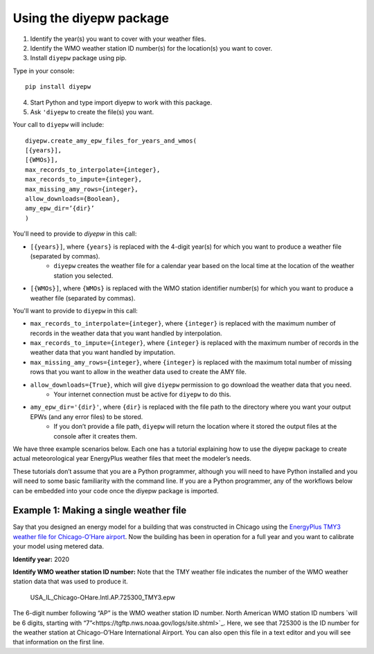 Using the diyepw package
================================================================

1. Identify the year(s) you want to cover with your weather files.
2. Identify the WMO weather station ID number(s) for the location(s) you want to cover.
3. Install ``diyepw`` package using pip.

Type in your console:
::

    pip install diyepw
  
4. Start Python and type import diyepw to work with this package.
5. Ask ``'diyepw`` to create the file(s) you want.
  
Your call to ``diyepw`` will include:
::
  
     diyepw.create_amy_epw_files_for_years_and_wmos(
     [{years}],
     [{WMOs}], 
     max_records_to_interpolate={integer}, 
     max_records_to_impute={integer}, 
     max_missing_amy_rows={integer}, 
     allow_downloads={Boolean},
     amy_epw_dir=’{dir}’
     )

You'll need to provide to `diyepw` in this call:

- ``[{years}]``, where ``{years}`` is replaced with the 4-digit year(s) for which you want to produce a weather file (separated by commas).
   - ``diyepw`` creates the weather file for a calendar year based on the local time at the location of the weather station you selected.
- ``[{WMOs}]``, where ``{WMOs}`` is replaced with the WMO station identifier number(s) for which you want to produce a weather file (separated by commas).

You'll want to provide to ``diyepw`` in this call:

- ``max_records_to_interpolate={integer}``, where ``{integer}`` is replaced with the maximum number of records in the weather data that you want handled by interpolation. 
- ``max_records_to_impute={integer}``, where ``{integer}`` is replaced with the maximum number of records in the weather data that you want handled by imputation. 
- ``max_missing_amy_rows={integer}``, where ``{integer}`` is replaced with the maximum total number of missing rows that you want to allow in the weather data used to create the AMY file. 
- ``allow_downloads={True}``, which will give ``diyepw`` permission to go download the weather data that you need.
   - Your internet connection must be active for ``diyepw`` to do this. 
- ``amy_epw_dir='{dir}'``, where ``{dir}`` is replaced with the file path to the directory where you want your output EPWs (and any error files) to be stored.
   - If you don’t provide a file path, ``diyepw`` will return the location where it stored the output files at the console after it creates them.
  
We have three example scenarios below. Each one has a tutorial explaining how to use the diyepw package to create actual meteorological year EnergyPlus weather files that meet the modeler’s needs.

These tutorials don’t assume that you are a Python programmer, although you will need to have Python installed and you will need to some basic familiarity with the command line. If you are a Python programmer, any of the workflows below can be embedded into your code once the diyepw package is imported.
  


Example 1: Making a single weather file
----------------------------------------------------------

Say that you designed an energy model for a building that was constructed in Chicago using the `EnergyPlus TMY3 weather file for Chicago-O’Hare airport <https://energyplus.net/weather-location/north_and_central_america_wmo_region_4/USA/IL/USA_IL_Chicago-OHare.Intl.AP.725300_TMY3>`_. Now the building has been in operation for a full year and you want to calibrate your model using metered data.

**Identify year:** 2020

**Identify WMO weather station ID number:** Note that the TMY weather file indicates the number of the WMO weather station data that was used to produce it.

    USA_IL_Chicago-OHare.Intl.AP.725300_TMY3.epw
    
The 6-digit number following “AP” is the WMO weather station ID number. North American WMO station ID numbers `will be 6 digits, starting with “7”<https://tgftp.nws.noaa.gov/logs/site.shtml>`_. Here, we see that 725300 is the ID number for the weather station at Chicago-O’Hare International Airport. You can also open this file in a text editor and you will see that information on the first line.


